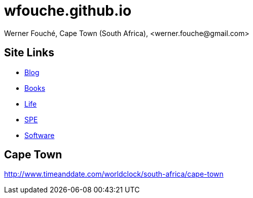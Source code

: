 = wfouche.github.io
Werner Fouché, Cape Town (South Africa), <werner.fouche@gmail.com>


== Site Links

* http://wfouche.github.io/Blog[Blog]
* http://wfouche.github.io/Books[Books]
* http://wfouche.github.io/Life[Life]
* http://wfouche.github.io/Performance[SPE]
* http://wfouche.github.io/Tools[Software]

== Cape Town

http://www.timeanddate.com/worldclock/south-africa/cape-town